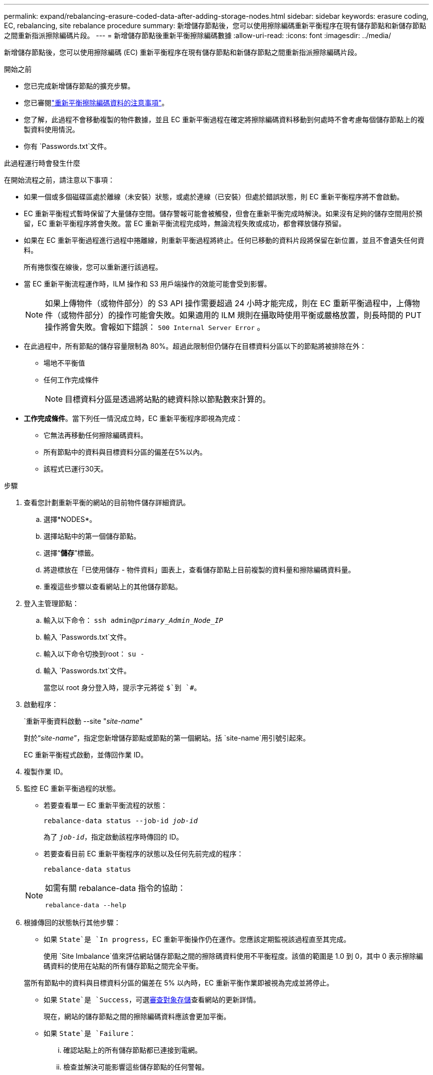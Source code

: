 ---
permalink: expand/rebalancing-erasure-coded-data-after-adding-storage-nodes.html 
sidebar: sidebar 
keywords: erasure coding, EC, rebalancing, site rebalance procedure 
summary: 新增儲存節點後，您可以使用擦除編碼重新平衡程序在現有儲存節點和新儲存節點之間重新指派擦除編碼片段。 
---
= 新增儲存節點後重新平衡擦除編碼數據
:allow-uri-read: 
:icons: font
:imagesdir: ../media/


[role="lead"]
新增儲存節點後，您可以使用擦除編碼 (EC) 重新平衡程序在現有儲存節點和新儲存節點之間重新指派擦除編碼片段。

.開始之前
* 您已完成新增儲存節點的擴充步驟。
* 您已審閱link:considerations-for-rebalancing-erasure-coded-data.html["重新平衡擦除編碼資料的注意事項"]。
* 您了解，此過程不會移動複製的物件數據，並且 EC 重新平衡過程在確定將擦除編碼資料移動到何處時不會考慮每個儲存節點上的複製資料使用情況。
* 你有 `Passwords.txt`文件。


.此過程運行時會發生什麼
在開始流程之前，請注意以下事項：

* 如果一個或多個磁碟區處於離線（未安裝）狀態，或處於連線（已安裝）但處於錯誤狀態，則 EC 重新平衡程序將不會啟動。
* EC 重新平衡程式暫時保留了大量儲存空間。儲存警報可能會被觸發，但會在重新平衡完成時解決。如果沒有足夠的儲存空間用於預留，EC 重新平衡程序將會失敗。當 EC 重新平衡流程完成時，無論流程失敗或成功，都會釋放儲存預留。
* 如果在 EC 重新平衡過程進行過程中捲離線，則重新平衡過程將終止。任何已移動的資料片段將保留在新位置，並且不會遺失任何資料。
+
所有捲恢復在線後，您可以重新運行該過程。

* 當 EC 重新平衡流程運作時，ILM 操作和 S3 用戶端操作的效能可能會受到影響。
+

NOTE: 如果上傳物件（或物件部分）的 S3 API 操作需要超過 24 小時才能完成，則在 EC 重新平衡過程中，上傳物件（或物件部分）的操作可能會失敗。如果適用的 ILM 規則在攝取時使用平衡或嚴格放置，則長時間的 PUT 操作將會失敗。會報如下錯誤： `500 Internal Server Error` 。

* 在此過程中，所有節點的儲存容量限制為 80%。超過此限制但仍儲存在目標資料分區以下的節點將被排除在外：
+
** 場地不平衡值
** 任何工作完成條件
+

NOTE: 目標資料分區是透過將站點的總資料除以節點數來計算的。



* *工作完成條件*。當下列任一情況成立時，EC 重新平衡程序即視為完成：
+
** 它無法再移動任何擦除編碼資料。
** 所有節點中的資料與目標資料分區的偏差在5%以內。
** 該程式已運行30天。




.步驟
. [[review_object_storage]]查看您計劃重新平衡的網站的目前物件儲存詳細資訊。
+
.. 選擇*NODES*。
.. 選擇站點中的第一個儲存節點。
.. 選擇“*儲存*”標籤。
.. 將遊標放在「已使用儲存 - 物件資料」圖表上，查看儲存節點上目前複製的資料量和擦除編碼資料量。
.. 重複這些步驟以查看網站上的其他儲存節點。


. 登入主管理節點：
+
.. 輸入以下命令： `ssh admin@_primary_Admin_Node_IP_`
.. 輸入 `Passwords.txt`文件。
.. 輸入以下命令切換到root： `su -`
.. 輸入 `Passwords.txt`文件。
+
當您以 root 身分登入時，提示字元將從 `$`到 `#`。



. 啟動程序：
+
`重新平衡資料啟動 --site "_site-name_"

+
對於“_site-name_”，指定您新增儲存節點或節點的第一個網站。括 `site-name`用引號引起來。

+
EC 重新平衡程式啟動，並傳回作業 ID。

. 複製作業 ID。
. [[view-status]]監控 EC 重新平衡過程的狀態。
+
** 若要查看單一 EC 重新平衡流程的狀態：
+
`rebalance-data status --job-id _job-id_`

+
為了 `_job-id_`，指定啟動該程序時傳回的 ID。

** 若要查看目前 EC 重新平衡程序的狀態以及任何先前完成的程序：
+
`rebalance-data status`

+
[NOTE]
====
如需有關 rebalance-data 指令的協助：

`rebalance-data --help`

====


. 根據傳回的狀態執行其他步驟：
+
** 如果 `State`是 `In progress`，EC 重新平衡操作仍在運作。您應該定期監視該過程直至其完成。
+
使用 `Site Imbalance`值來評估網站儲存節點之間的擦除碼資料使用不平衡程度。該值的範圍是 1.0 到 0，其中 0 表示擦除編碼資料的使用在站點的所有儲存節點之間完全平衡。

+
當所有節點中的資料與目標資料分區的偏差在 5% 以內時，EC 重新平衡作業即被視為完成並將停止。

** 如果 `State`是 `Success`，可選<<review_object_storage,審查對象存儲>>查看網站的更新詳情。
+
現在，網站的儲存節點之間的擦除編碼資料應該會更加平衡。

** 如果 `State`是 `Failure`：
+
... 確認站點上的所有儲存節點都已連接到電網。
... 檢查並解決可能影響這些儲存節點的任何警報。
... 重新啟動 EC 重新平衡程序：
+
`rebalance-data start –-job-id _job-id_`

... <<view-status,查看狀態>>新程序。如果 `State`仍然是 `Failure`，請聯絡技術支援。




. 如果 EC 重新平衡製程產生的負載過大（例如，攝取操作受到影響），請暫停此程序。
+
`rebalance-data pause --job-id _job-id_`

. 如果您需要終止 EC 重新平衡程序（例如，以便您可以執行StorageGRID軟體升級），請輸入以下內容：
+
`rebalance-data terminate --job-id _job-id_`

+

NOTE: 當您終止 EC 重新平衡程序時，任何已移動的資料片段都會保留在其新位置。資料不會移回原始位置。

. 如果您在多個網站使用擦除編碼，請對所有其他受影響的網站執行此程序。


